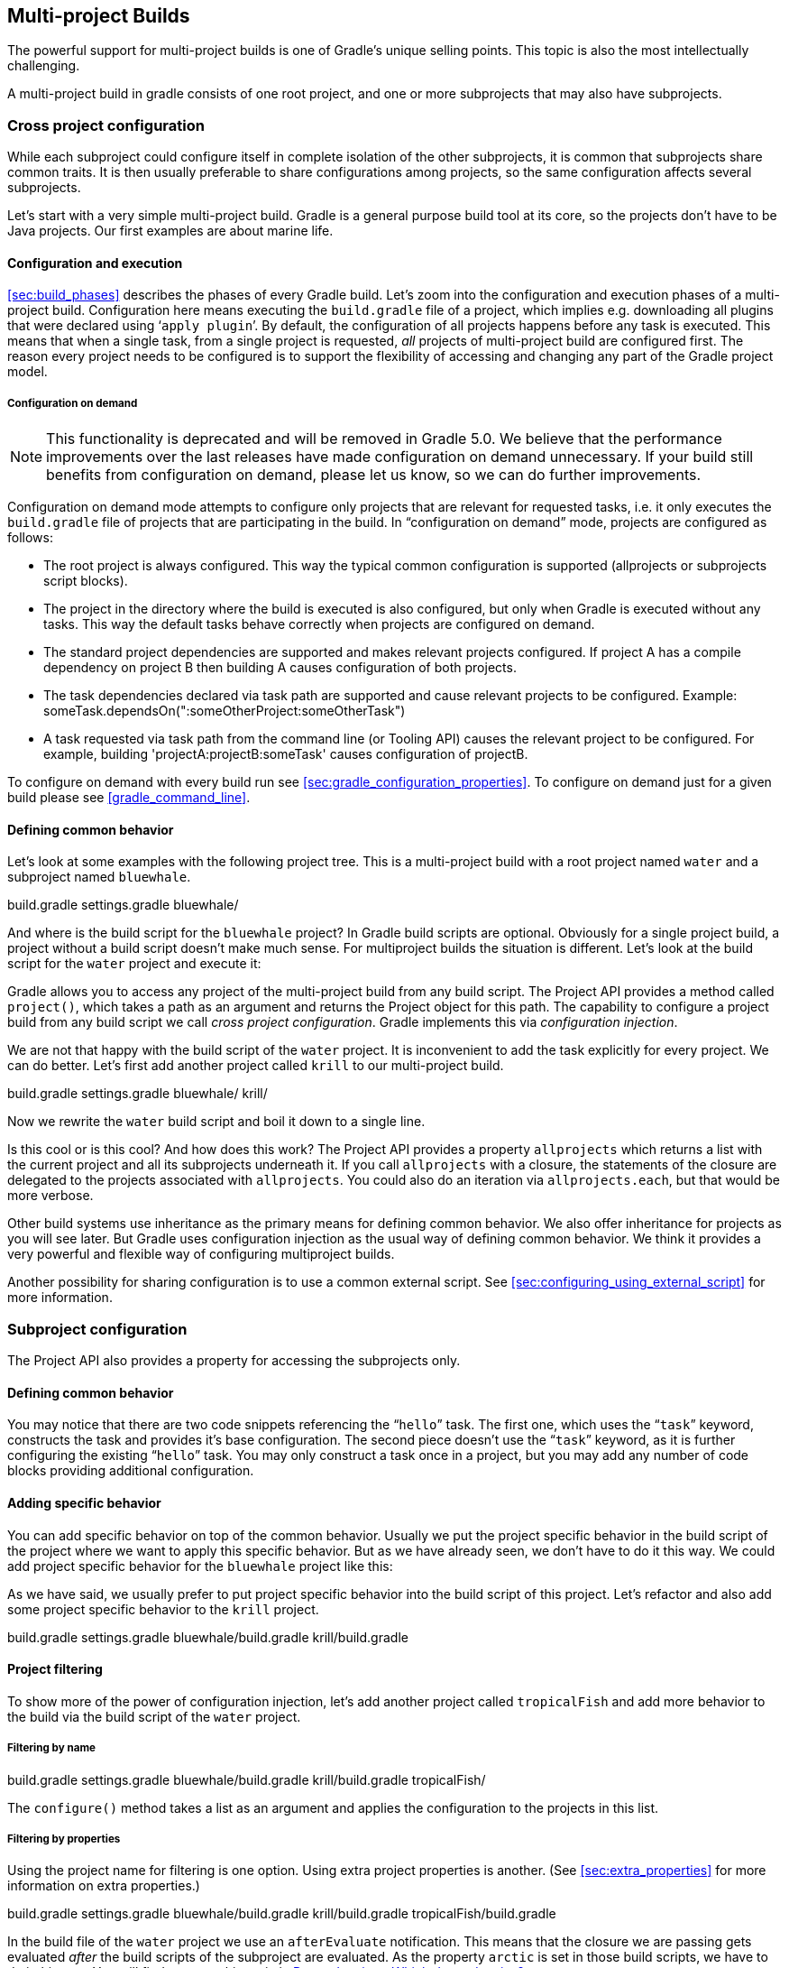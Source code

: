 // Copyright 2017 the original author or authors.
//
// Licensed under the Apache License, Version 2.0 (the "License");
// you may not use this file except in compliance with the License.
// You may obtain a copy of the License at
//
//      http://www.apache.org/licenses/LICENSE-2.0
//
// Unless required by applicable law or agreed to in writing, software
// distributed under the License is distributed on an "AS IS" BASIS,
// WITHOUT WARRANTIES OR CONDITIONS OF ANY KIND, either express or implied.
// See the License for the specific language governing permissions and
// limitations under the License.

[[multi_project_builds]]
== Multi-project Builds

The powerful support for multi-project builds is one of Gradle's unique selling points. This topic is also the most intellectually challenging.

A multi-project build in gradle consists of one root project, and one or more subprojects that may also have subprojects.


[[sec:cross_project_configuration]]
=== Cross project configuration

While each subproject could configure itself in complete isolation of the other subprojects, it is common that subprojects share common traits. It is then usually preferable to share configurations among projects, so the same configuration affects several subprojects.

Let's start with a very simple multi-project build. Gradle is a general purpose build tool at its core, so the projects don't have to be Java projects. Our first examples are about marine life.


[[sec:configuration_and_execution]]
==== Configuration and execution

<<sec:build_phases>> describes the phases of every Gradle build. Let's zoom into the configuration and execution phases of a multi-project build. Configuration here means executing the `build.gradle` file of a project, which implies e.g. downloading all plugins that were declared using '```apply plugin```'. By default, the configuration of all projects happens before any task is executed. This means that when a single task, from a single project is requested, _all_ projects of multi-project build are configured first. The reason every project needs to be configured is to support the flexibility of accessing and changing any part of the Gradle project model.


[[sec:configuration_on_demand]]
===== Configuration on demand

[NOTE]
====

This functionality is deprecated and will be removed in Gradle 5.0. We believe that the performance improvements over the last releases have made configuration on demand unnecessary. If your build still benefits from configuration on demand, please let us know, so we can do further improvements.

====

Configuration on demand mode attempts to configure only projects that are relevant for requested tasks, i.e. it only executes the `build.gradle` file of projects that are participating in the build. In “configuration on demand” mode, projects are configured as follows:

* The root project is always configured. This way the typical common configuration is supported (allprojects or subprojects script blocks).
* The project in the directory where the build is executed is also configured, but only when Gradle is executed without any tasks. This way the default tasks behave correctly when projects are configured on demand.
* The standard project dependencies are supported and makes relevant projects configured. If project A has a compile dependency on project B then building A causes configuration of both projects.
* The task dependencies declared via task path are supported and cause relevant projects to be configured. Example: someTask.dependsOn(":someOtherProject:someOtherTask")
* A task requested via task path from the command line (or Tooling API) causes the relevant project to be configured. For example, building 'projectA:projectB:someTask' causes configuration of projectB.

To configure on demand with every build run see <<sec:gradle_configuration_properties>>. To configure on demand just for a given build please see <<gradle_command_line>>.

[[sec:defining_common_behavior]]
==== Defining common behavior

Let's look at some examples with the following project tree. This is a multi-project build with a root project named `water` and a subproject named `bluewhale`.

++++
<sample id="multiprojectFirstExample" dir="userguide/multiproject/firstExample/water" includeLocation="true" title="Multi-project tree - water &amp; bluewhale projects">
                <layout>
                    build.gradle
                    settings.gradle
                    bluewhale/
                </layout>
                <sourcefile file="settings.gradle"/>
            </sample>
++++

And where is the build script for the `bluewhale` project? In Gradle build scripts are optional. Obviously for a single project build, a project without a build script doesn't make much sense. For multiproject builds the situation is different. Let's look at the build script for the `water` project and execute it:

++++
<sample id="multiprojectFirstExample" dir="userguide/multiproject/firstExample/water" title="Build script of water (parent) project">
                <sourcefile file="build.gradle"/>
                <output args="-q hello"/>
            </sample>
++++

Gradle allows you to access any project of the multi-project build from any build script. The Project API provides a method called `project()`, which takes a path as an argument and returns the Project object for this path. The capability to configure a project build from any build script we call _cross project configuration_. Gradle implements this via _configuration injection_.

We are not that happy with the build script of the `water` project. It is inconvenient to add the task explicitly for every project. We can do better. Let's first add another project called `krill` to our multi-project build.

++++
<sample id="multiprojectAddKrill" dir="userguide/multiproject/addKrill/water" includeLocation="true" title="Multi-project tree - water, bluewhale  &amp; krill projects">
                <layout>
                    build.gradle
                    settings.gradle
                    bluewhale/
                    krill/
                </layout>
                <sourcefile file="settings.gradle"/>
            </sample>
++++

Now we rewrite the `water` build script and boil it down to a single line.

++++
<sample id="multiprojectAddKrill" dir="userguide/multiproject/addKrill/water" title="Water project build script">
                <sourcefile file="build.gradle"/>
                <output args="-q hello"/>
            </sample>
++++

Is this cool or is this cool? And how does this work? The Project API provides a property `allprojects` which returns a list with the current project and all its subprojects underneath it. If you call `allprojects` with a closure, the statements of the closure are delegated to the projects associated with `allprojects`. You could also do an iteration via `allprojects.each`, but that would be more verbose.

Other build systems use inheritance as the primary means for defining common behavior. We also offer inheritance for projects as you will see later. But Gradle uses configuration injection as the usual way of defining common behavior. We think it provides a very powerful and flexible way of configuring multiproject builds.

Another possibility for sharing configuration is to use a common external script. See <<sec:configuring_using_external_script>> for more information.

[[sec:subproject_configuration]]
=== Subproject configuration

The Project API also provides a property for accessing the subprojects only.


[[sec:defining_common_behavior_subprojects]]
==== Defining common behavior


++++
<sample id="multiprojectUseSubprojects" dir="userguide/multiproject/useSubprojects/water" title="Defining common behavior of all projects and subprojects">
                <sourcefile file="build.gradle"/>
                <output args="-q hello"/>
            </sample>
++++

You may notice that there are two code snippets referencing the “`hello`” task. The first one, which uses the “`task`” keyword, constructs the task and provides it's base configuration. The second piece doesn't use the “`task`” keyword, as it is further configuring the existing “`hello`” task. You may only construct a task once in a project, but you may add any number of code blocks providing additional configuration.

[[sub:adding_specific_behavior]]
==== Adding specific behavior

You can add specific behavior on top of the common behavior. Usually we put the project specific behavior in the build script of the project where we want to apply this specific behavior. But as we have already seen, we don't have to do it this way. We could add project specific behavior for the `bluewhale` project like this:

++++
<sample id="multiprojectSubprojectsAddFromTop" dir="userguide/multiproject/subprojectsAddFromTop/water" title="Defining specific behaviour for particular project">
                <sourcefile file="build.gradle"/>
                <output args="-q hello"/>
            </sample>
++++

As we have said, we usually prefer to put project specific behavior into the build script of this project. Let's refactor and also add some project specific behavior to the `krill` project.

++++
<sample id="multiprojectSpreadSpecifics" dir="userguide/multiproject/spreadSpecifics/water" includeLocation="true" title="Defining specific behaviour for project krill">
                <layout>
                    build.gradle
                    settings.gradle
                    bluewhale/build.gradle
                    krill/build.gradle
                </layout>
                <sourcefile file="settings.gradle"/>
                <sourcefile file="bluewhale/build.gradle"/>
                <sourcefile file="krill/build.gradle"/>
                <sourcefile file="build.gradle"/>
                <output args="-q hello"/>
            </sample>
++++


[[sub:project_filtering]]
==== Project filtering

To show more of the power of configuration injection, let's add another project called `tropicalFish` and add more behavior to the build via the build script of the `water` project.


[[ssub:filtering_by_name]]
===== Filtering by name


++++
<sample id="multiprojectAddTropical" dir="userguide/multiproject/addTropical/water" includeLocation="true" title="Adding custom behaviour to some projects (filtered by project name)">
                    <layout>
                        build.gradle
                        settings.gradle
                        bluewhale/build.gradle
                        krill/build.gradle
                        tropicalFish/
                    </layout>
                    <sourcefile file="settings.gradle"/>
                    <sourcefile file="build.gradle"/>
                    <output args="-q hello"/>
                </sample>
++++

The `configure()` method takes a list as an argument and applies the configuration to the projects in this list.

[[ssub:filtering_by_properties]]
===== Filtering by properties

Using the project name for filtering is one option. Using extra project properties is another. (See <<sec:extra_properties>> for more information on extra properties.)

++++
<sample id="multiprojectTropicalWithProperties" dir="userguide/multiproject/tropicalWithProperties/water" includeLocation="true" title="Adding custom behaviour to some projects (filtered by project properties)">
                    <layout>
                        build.gradle
                        settings.gradle
                        bluewhale/build.gradle
                        krill/build.gradle
                        tropicalFish/build.gradle
                    </layout>
                    <sourcefile file="settings.gradle"/>
                    <sourcefile file="bluewhale/build.gradle"/>
                    <sourcefile file="krill/build.gradle"/>
                    <sourcefile file="tropicalFish/build.gradle"/>
                    <sourcefile file="build.gradle"/>
                    <output args="-q hello"/>
                </sample>
++++

In the build file of the `water` project we use an `afterEvaluate` notification. This means that the closure we are passing gets evaluated _after_ the build scripts of the subproject are evaluated. As the property `arctic` is set in those build scripts, we have to do it this way. You will find more on this topic in <<sec:dependencies_which_dependencies>>

[[sec:execution_rules_for_multi_project_builds]]
=== Execution rules for multi-project builds

When we executed the `hello` task from the root project dir, things behaved in an intuitive way. All the `hello` tasks of the different projects were executed. Let's switch to the `bluewhale` dir and see what happens if we execute Gradle from there.

++++
<sample id="multiprojectSubBuild" dir="userguide/multiproject/tropicalWithProperties/water/bluewhale" title="Running build from subproject">
           <output args="-q hello"/>
        </sample>
++++

The basic rule behind Gradle's behavior is simple. Gradle looks down the hierarchy, starting with the _current dir_, for tasks with the name `hello` and executes them. One thing is very important to note. Gradle _always_ evaluates _every_ project of the multi-project build and creates all existing task objects. Then, according to the task name arguments and the current dir, Gradle filters the tasks which should be executed. Because of Gradle's cross project configuration _every_ project has to be evaluated before _any_ task gets executed. We will have a closer look at this in the next section. Let's now have our last marine example. Let's add a task to `bluewhale` and `krill`.

++++
<sample id="multiprojectPartialTasks" dir="userguide/multiproject/partialTasks/water" title="Evaluation and execution of projects">
            <sourcefile file="bluewhale/build.gradle"/>
            <sourcefile file="krill/build.gradle"/>
            <output args="-q distanceToIceberg"/>
        </sample>
++++

Here's the output without the `-q` option:

++++
<sample id="multiprojectPartialTasksNotQuiet" dir="userguide/multiproject/partialTasks/water" title="Evaluation and execution of projects">
            <output args="distanceToIceberg"/>
        </sample>
++++

The build is executed from the `water` project. Neither `water` nor `tropicalFish` have a task with the name `distanceToIceberg`. Gradle does not care. The simple rule mentioned already above is: Execute all tasks down the hierarchy which have this name. Only complain if there is _no_ such task!

[[sec:running_partial_build_from_the_root]]
=== Running tasks by their absolute path

As we have seen, you can run a multi-project build by entering any subproject dir and execute the build from there. All matching task names of the project hierarchy starting with the current dir are executed. But Gradle also offers to execute tasks by their absolute path (see also <<sec:project_and_task_paths>>):

++++
<sample id="multiprojectAbsoluteTaskPaths" dir="userguide/multiproject/tropicalWithProperties/water/tropicalFish" title="Running tasks by their absolute path">
            <output args="-q :hello :krill:hello hello"/>
        </sample>
++++

The build is executed from the `tropicalFish` project. We execute the `hello` tasks of the `water`, the `krill` and the `tropicalFish` project. The first two tasks are specified by their absolute path, the last task is executed using the name matching mechanism described above.

[[sec:project_and_task_paths]]
=== Project and task paths

A project path has the following pattern: It starts with an optional colon, which denotes the root project. The root project is the only project in a path that is not specified by its name. The rest of a project path is a colon-separated sequence of project names, where the next project is a subproject of the previous project.

The path of a task is simply its project path plus the task name, like “`:bluewhale:hello`”. Within a project you can address a task of the same project just by its name. This is interpreted as a relative path.

[[sec:dependencies_which_dependencies]]
=== Dependencies - Which dependencies?

The examples from the last section were special, as the projects had no _Execution Dependencies_. They had only _Configuration Dependencies_. The following sections illustrate the differences between these two types of dependencies.


[[sub:execution_time_dependencies]]
==== Execution dependencies


[[ssub:dependencies_and_execution_order]]
===== Dependencies and execution order


++++
<sample id="multiprojectFirstMessages" dir="userguide/multiproject/dependencies/firstMessages/messages" includeLocation="true" title="Dependencies and execution order">
                    <layout>
                        build.gradle
                        settings.gradle
                        consumer/build.gradle
                        producer/build.gradle
                    </layout>
                    <sourcefile file="build.gradle"/>
                    <sourcefile file="settings.gradle"/>
                    <sourcefile file="consumer/build.gradle"/>
                    <sourcefile file="producer/build.gradle"/>
                    <output args="-q action"/>
                </sample>
++++

This didn't quite do what we want. If nothing else is defined, Gradle executes the task in alphanumeric order. Therefore, Gradle will execute “`:consumer:action`” before “`:producer:action`”. Let's try to solve this with a hack and rename the producer project to “`aProducer`”.

++++
<sample id="multiprojectMessagesHack" dir="userguide/multiproject/dependencies/messagesHack/messages" title="Dependencies and execution order">
                    <layout>
                        build.gradle
                        settings.gradle
                        aProducer/build.gradle
                        consumer/build.gradle
                    </layout>
                    <sourcefile file="build.gradle"/>
                    <sourcefile file="settings.gradle"/>
                    <sourcefile file="aProducer/build.gradle"/>
                    <sourcefile file="consumer/build.gradle"/>
                    <output args="-q action"/>
                </sample>
++++

We can show where this hack doesn't work if we now switch to the `consumer` dir and execute the build.

++++
<sample id="multiprojectMessagesHackBroken" dir="userguide/multiproject/dependencies/messagesHack/messages/consumer" title="Dependencies and execution order">
                    <output args="-q action"/>
                </sample>
++++

The problem is that the two “`action`” tasks are unrelated. If you execute the build from the “`messages`” project Gradle executes them both because they have the same name and they are down the hierarchy. In the last example only one “`action`” task was down the hierarchy and therefore it was the only task that was executed. We need something better than this hack.

[[ssub:declaring_dependencies]]
===== Declaring dependencies


++++
<sample id="multiprojectMessagesDependencies" dir="userguide/multiproject/dependencies/messagesWithDependencies/messages" includeLocation="true" title="Declaring dependencies">
                    <layout>
                        build.gradle
                        settings.gradle
                        consumer/build.gradle
                        producer/build.gradle
                    </layout>
                    <sourcefile file="build.gradle"/>
                    <sourcefile file="settings.gradle"/>
                    <sourcefile file="consumer/build.gradle"/>
                    <sourcefile file="producer/build.gradle"/>
                    <output args="-q action"/>
                </sample>
++++

Running this from the `consumer` directory gives:

++++
<sample id="multiprojectMessagesDependenciesSubBuild" dir="userguide/multiproject/dependencies/messagesWithDependencies/messages/consumer" title="Declaring dependencies">
                    <output args="-q action"/>
                </sample>
++++

This is now working better because we have declared that the “`action`” task in the “`consumer`” project has an _execution dependency_ on the “`action`” task in the “`producer`” project.

[[ssub:the_nature_of_cross_project_task_dependencies]]
===== The nature of cross project task dependencies

Of course, task dependencies across different projects are not limited to tasks with the same name. Let's change the naming of our tasks and execute the build.

++++
<sample id="multiprojectMessagesTaskDependencies" dir="userguide/multiproject/dependencies/messagesTaskDependencies/messages" title="Cross project task dependencies">
                    <sourcefile file="consumer/build.gradle"/>
                    <sourcefile file="producer/build.gradle"/>
                    <output args="-q consume"/>
                </sample>
++++


[[sub:configuration_time_dependencies]]
==== Configuration time dependencies

Let's see one more example with our producer-consumer build before we enter _Java_ land. We add a property to the “`producer`” project and create a configuration time dependency from “`consumer`” to “`producer`”.

++++
<sample id="multiprojectMessagesConfigDependenciesBroken" dir="userguide/multiproject/dependencies/messagesConfigDependenciesBroken/messages" title="Configuration time dependencies">
                <sourcefile file="consumer/build.gradle"/>
                <sourcefile file="producer/build.gradle"/>
                <output args="-q consume"/>
            </sample>
++++

The default _evaluation_ order of projects is alphanumeric (for the same nesting level). Therefore the “`consumer`” project is evaluated before the “`producer`” project and the “`producerMessage`” value is set _after_ it is read by the “`consumer`” project. Gradle offers a solution for this.

++++
<sample id="multiprojectMessagesConfigDependencies" dir="userguide/multiproject/dependencies/messagesConfigDependencies/messages" title="Configuration time dependencies - evaluationDependsOn">
                <sourcefile file="consumer/build.gradle"/>
                <output args="-q consume"/>
            </sample>
++++

The use of the “`evaluationDependsOn`” command results in the evaluation of the “`producer`” project _before_ the “`consumer`” project is evaluated. This example is a bit contrived to show the mechanism. In _this_ case there would be an easier solution by reading the key property at execution time.

++++
<sample id="multiprojectMessagesConfigDependenciesAltSolution" dir="userguide/multiproject/dependencies/messagesConfigDependenciesAltSolution/messages" title="Configuration time dependencies">
                <sourcefile file="consumer/build.gradle"/>
                <output args="-q consume"/>
            </sample>
++++

Configuration dependencies are very different from execution dependencies. Configuration dependencies are between projects whereas execution dependencies are always resolved to task dependencies. Also note that all projects are always configured, even when you start the build from a subproject. The default configuration order is top down, which is usually what is needed.

To change the default configuration order to “bottom up”, use the “`evaluationDependsOnChildren()`” method instead.

On the same nesting level the configuration order depends on the alphanumeric position. The most common use case is to have multi-project builds that share a common lifecycle (e.g. all projects use the Java plugin). If you declare with `dependsOn` an _execution dependency_ between different projects, the default behavior of this method is to also create a _configuration_ dependency between the two projects. Therefore it is likely that you don't have to define configuration dependencies explicitly.

[[sub:real_life_examples]]
==== Real life examples

Gradle's multi-project features are driven by real life use cases. One good example consists of two web application projects and a parent project that creates a distribution including the two web applications.footnote:[The real use case we had, was using http://lucene.apache.org/solr[], where you need a separate war for each index you are accessing. That was one reason why we have created a distribution of webapps. The Resin servlet container allows us, to let such a distribution point to a base installation of the servlet container.] For the example we use only one build script and do _cross project configuration_.

++++
<sample id="webdist" dir="userguide/multiproject/dependencies/webDist" includeLocation="true" title="Dependencies - real life example - crossproject configuration">
                <layout>
                    settings.gradle
                    build.gradle
                    date/
                    date/src/main/java/
                    date/src/main/java/org/gradle/sample/DateServlet.java
                    hello/
                    hello/src/main/java/
                    hello/src/main/java/org/gradle/sample/HelloServlet.java
                </layout>
                <sourcefile file="settings.gradle"/>
                <sourcefile file="build.gradle"/>
            </sample>
++++

We have an interesting set of dependencies. Obviously the `date` and `hello` projects have a _configuration_ dependency on `webDist`, as all the build logic for the webapp projects is injected by `webDist`. The _execution_ dependency is in the other direction, as `webDist` depends on the build artifacts of `date` and `hello`. There is even a third dependency. `webDist` has a _configuration_ dependency on `date` and `hello` because it needs to know the `archivePath`. But it asks for this information at _execution time_. Therefore we have no circular dependency.

Such dependency patterns are daily bread in the problem space of multi-project builds. If a build system does not support these patterns, you either can't solve your problem or you need to do ugly hacks which are hard to maintain and massively impair your productivity as a build master.

[[sec:project_jar_dependencies]]
=== Project lib dependencies

What if one project needs the jar produced by another project in its compile path, and not just the jar but also the transitive dependencies of this jar? Obviously this is a very common use case for Java multi-project builds. As already mentioned in <<sub:project_dependencies>>, Gradle offers project lib dependencies for this.

++++
<sample id="javadependencies_1" dir="userguide/multiproject/dependencies/java" includeLocation="true" title="Project lib dependencies">
            <layout>
                settings.gradle
                build.gradle
                api/
                api/src/main/java/
                api/src/main/java/org/gradle/sample/api/Person.java
                api/src/main/java/org/gradle/sample/apiImpl/PersonImpl.java
                services/personService/
                services/personService/src/main/java/
                services/personService/src/main/java/org/gradle/sample/services/PersonService.java
                services/personService/src/test/java/
                services/personService/src/test/java/org/gradle/sample/services/PersonServiceTest.java
                shared/
                shared/src/main/java/
                shared/src/main/java/org/gradle/sample/shared/Helper.java
            </layout>
        </sample>
++++

We have the projects “`shared`”, “`api`” and “`personService`”. The “`personService`” project has a lib dependency on the other two projects. The “`api`” project has a lib dependency on the “`shared`” project.footnote:[“`services`” is also a project, but we use it just as a container. It has no build script and gets nothing injected by another build script.]

++++
<sample id="javadependencies_2" dir="userguide/multiproject/dependencies/java" title="Project lib dependencies">
            <sourcefile file="settings.gradle"/>
            <sourcefile file="build.gradle"/>
        </sample>
++++

All the build logic is in the “`build.gradle`” file of the root project.footnote:[We do this here, as it makes the layout a bit easier. We usually put the project specific stuff into the build script of the respective projects.] A “_lib_” dependency is a special form of an execution dependency. It causes the other project to be built first and adds the jar with the classes of the other project to the classpath. It also adds the dependencies of the other project to the classpath. So you can enter the “`api`” directory and trigger a “`gradle compile`”. First the “`shared`” project is built and then the “`api`” project is built. Project dependencies enable partial multi-project builds.

If you come from Maven land you might be perfectly happy with this. If you come from Ivy land, you might expect some more fine grained control. Gradle offers this to you:

++++
<sample id="javaWithCustomConf" dir="userguide/multiproject/dependencies/javaWithCustomConf" title="Fine grained control over dependencies">
            <sourcefile file="build.gradle"/>
        </sample>
++++

The Java plugin adds per default a jar to your project libraries which contains all the classes. In this example we create an _additional_ library containing only the interfaces of the “`api`” project. We assign this library to a new _dependency configuration_. For the person service we declare that the project should be compiled only against the “`api`” interfaces but tested with all classes from “`api`”.


[[disable_dependency_projects]]
==== Disabling the build of dependency projects

Sometimes you don't want depended on projects to be built when doing a partial build. To disable the build of the depended on projects you can run Gradle with the `-a` option.

[[sec:parallel_execution]]
=== Parallel project execution

With more and more CPU cores available on developer desktops and CI servers, it is important that Gradle is able to fully utilise these processing resources. More specifically, parallel execution attempts to:

* Reduce total build time for a multi-project build where execution is IO bound or otherwise does not consume all available CPU resources.
* Provide faster feedback for execution of small projects without awaiting completion of other projects.

Although Gradle already offers parallel test execution via api:org.gradle.api.tasks.testing.Test#setMaxParallelForks[] the feature described in this section is parallel execution at a project level. Parallel execution is an incubating feature. Please use it and let us know how it works for you.

Parallel project execution allows the separate projects in a decoupled multi-project build to be executed in parallel (see also: <<sec:decoupled_projects>>). While parallel execution does not strictly require decoupling at configuration time, the long-term goal is to provide a powerful set of features that will be available for fully decoupled projects. Such features include:

* <<sec:configuration_on_demand>>.
* Configuration of projects in parallel.
* Re-use of configuration for unchanged projects.
* Project-level up-to-date checks.
* Using pre-built artifacts in the place of building dependent projects.


How does parallel execution work? First, you need to tell Gradle to use parallel mode. You can use the command line argument (<<gradle_command_line>>) or configure your build environment (<<sec:gradle_configuration_properties>>). Unless you provide a specific number of parallel threads, Gradle attempts to choose the right number based on available CPU cores. Every parallel worker exclusively owns a given project while executing a task. Task dependencies are fully supported and parallel workers will start executing upstream tasks first. Bear in mind that the alphabetical ordering of decoupled tasks, as can be seen during sequential execution, is not guaranteed in parallel mode. In other words, in parallel mode tasks will run as soon as their dependencies complete _and a task worker is available to run them_, which may be earlier than they would start during a sequential build. You should make sure that task dependencies and task inputs/outputs are declared correctly to avoid ordering issues.

[[sec:decoupled_projects]]
=== Decoupled Projects

Gradle allows any project to access any other project during both the configuration and execution phases. While this provides a great deal of power and flexibility to the build author, it also limits the flexibility that Gradle has when building those projects. For instance, this effectively prevents Gradle from correctly building multiple projects in parallel, configuring only a subset of projects, or from substituting a pre-built artifact in place of a project dependency.

Two projects are said to be _decoupled_ if they do not directly access each other's project model. Decoupled projects may only interact in terms of declared dependencies: project dependencies (<<sub:project_dependencies>>) and/or task dependencies (<<sec:task_dependencies>>). Any other form of project interaction (i.e. by modifying another project object or by reading a value from another project object) causes the projects to be coupled. The consequence of coupling during the configuration phase is that if gradle is invoked with the 'configuration on demand' option, the result of the build can be flawed in several ways. The consequence of coupling during execution phase is that if gradle is invoked with the parallel option, one project task runs too late to influence a task of a project building in parallel. Gradle does not attempt to detect coupling and warn the user, as there are too many possibilities to introduce coupling.

A very common way for projects to be coupled is by using configuration injection (<<sec:cross_project_configuration>>). It may not be immediately apparent, but using key Gradle features like the `allprojects` and `subprojects` keywords automatically cause your projects to be coupled. This is because these keywords are used in a `build.gradle` file, which defines a project. Often this is a “root project” that does nothing more than define common configuration, but as far as Gradle is concerned this root project is still a fully-fledged project, and by using `allprojects` that project is effectively coupled to all other projects. Coupling of the root project to subprojects does not impact 'configuration on demand', but using the `allprojects` and `subprojects` in any subproject's `build.gradle` file will have an impact.

This means that using any form of shared build script logic or configuration injection (`allprojects`, `subprojects`, etc.) will cause your projects to be coupled. As we extend the concept of project decoupling and provide features that take advantage of decoupled projects, we will also introduce new features to help you to solve common use cases (like configuration injection) without causing your projects to be coupled.

In order to make good use of cross project configuration without running into issues for parallel and 'configuration on demand' options, follow these recommendations:

* Avoid a subproject's `build.gradle` referencing other subprojects; preferring cross configuration from the root project.
* Avoid changing the configuration of other projects at execution time.


[[sec:multiproject_build_and_test]]
=== Multi-Project Building and Testing

The `build` task of the Java plugin is typically used to compile, test, and perform code style checks (if the CodeQuality plugin is used) of a single project. In multi-project builds you may often want to do all of these tasks across a range of projects. The `buildNeeded` and `buildDependents` tasks can help with this.

Look at <<javadependencies_2>>. In this example, the “`:services:personservice`” project depends on both the “`:api`” and “`:shared`” projects. The “`:api`” project also depends on the “`:shared`” project.

Assume you are working on a single project, the “`:api`” project. You have been making changes, but have not built the entire project since performing a clean. You want to build any necessary supporting jars, but only perform code quality and unit tests on the project you have changed. The `build` task does this.

++++
<sample id="multitestingBuild" dir="userguide/multiproject/dependencies/java" title="Build and Test Single Project">
            <output args=":api:build"/>
        </sample>
++++

While you are working in a typical development cycle repeatedly building and testing changes to the “`:api`” project (knowing that you are only changing files in this one project), you may not want to even suffer the expense of building “`:shared:compile`” to see what has changed in the “`:shared`” project. Adding the “`-a`” option will cause Gradle to use cached jars to resolve any project lib dependencies and not try to re-build the depended on projects.

++++
<sample id="multitestingBuildDashA" dir="userguide/multiproject/dependencies/java" title="Partial Build and Test Single Project">
            <test args=":shared:assemble"/>
            <output args="-a :api:build"/>
        </sample>
++++

If you have just gotten the latest version of source from your version control system which included changes in other projects that “`:api`” depends on, you might want to not only build all the projects you depend on, but test them as well. The `buildNeeded` task also tests all the projects from the project lib dependencies of the testRuntime configuration.

++++
<sample id="multitestingBuildNeeded" dir="userguide/multiproject/dependencies/java" title="Build and Test Depended On Projects">
            <output args=":api:buildNeeded"/>
        </sample>
++++

You also might want to refactor some part of the “`:api`” project that is used in other projects. If you make these types of changes, it is not sufficient to test just the “`:api`” project, you also need to test all projects that depend on the “`:api`” project. The `buildDependents` task also tests all the projects that have a project lib dependency (in the testRuntime configuration) on the specified project.

++++
<sample id="multitestingBuildDependents" dir="userguide/multiproject/dependencies/java" title="Build and Test Dependent Projects">
            <output args=":api:buildDependents"/>
        </sample>
++++

Finally, you may want to build and test everything in all projects. Any task you run in the root project folder will cause that same named task to be run on all the children. So you can just run “`gradle build`” to build and test all projects.

[[sec:multi_project_and_buildsrc]]
=== Multi Project and buildSrc

<<sec:build_sources>> tells us that we can place build logic to be compiled and tested in the special `buildSrc` directory. In a multi project build, there can only be one `buildSrc` directory which must be located in the root directory.

[[sec:property_and_method_inheritance]]
=== Property and method inheritance

Properties and methods declared in a project are inherited to all its subprojects. This is an alternative to configuration injection. But we think that the model of inheritance does not reflect the problem space of multi-project builds very well. In a future edition of this user guide we might write more about this.

Method inheritance might be interesting to use as Gradle's _Configuration Injection_ does not support methods yet (but will in a future release).

You might be wondering why we have implemented a feature we obviously don't like that much. One reason is that it is offered by other tools and we want to have the check mark in a feature comparison :). And we like to offer our users a choice.

[[sec:multiproject_summary]]
=== Summary

Writing this chapter was pretty exhausting and reading it might have a similar effect. Our final message for this chapter is that multi-project builds with Gradle are usually _not_ difficult. There are five elements you need to remember: `allprojects`, `subprojects`, `evaluationDependsOn`, `evaluationDependsOnChildren` and project lib dependencies.footnote:[So we are well in the range of the http://en.wikipedia.org/wiki/The_Magical_Number_Seven,_Plus_or_Minus_Two[7 plus 2 Rule] :)] With those elements, and keeping in mind that Gradle has a distinct configuration and execution phase, you already have a lot of flexibility. But when you enter steep territory Gradle does not become an obstacle and usually accompanies and carries you to the top of the mountain.
